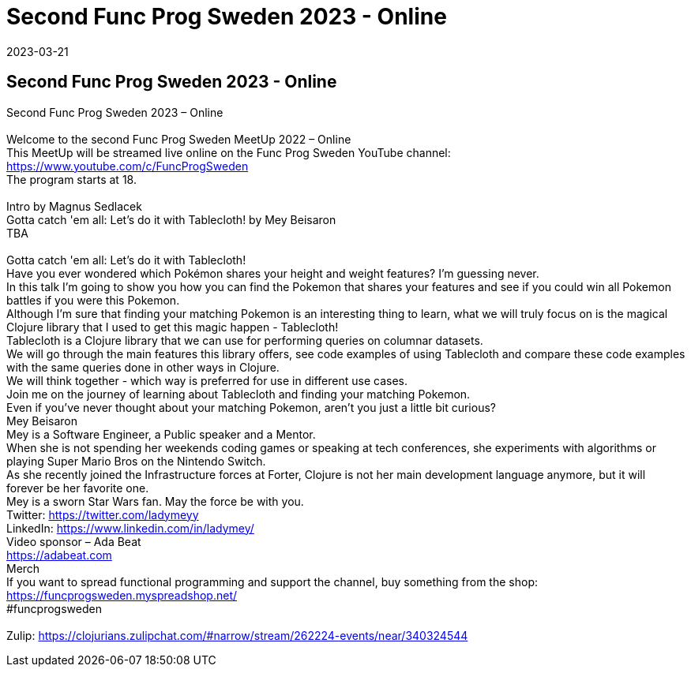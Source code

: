 = Second Func Prog Sweden 2023 - Online
2023-03-21
:jbake-type: event
:jbake-edition: 
:jbake-link: https://www.meetup.com/func-prog-sweden/events/291001737/
:jbake-location: 
:jbake-start: 2023-03-21
:jbake-end: 2023-03-21

== Second Func Prog Sweden 2023 - Online

Second Func Prog Sweden 2023 &ndash; Online +
 +
Welcome to the second Func Prog Sweden MeetUp 2022 &ndash; Online +
This MeetUp will be streamed live online on the Func Prog Sweden YouTube channel: https://www.youtube.com/c/FuncProgSweden +
The program starts at 18. +
 +
Intro by Magnus Sedlacek +
Gotta catch 'em all: Let's do it with Tablecloth! by Mey Beisaron +
TBA +
 +
Gotta catch 'em all: Let's do it with Tablecloth! +
Have you ever wondered which Pok&eacute;mon shares your height and weight features? I'm guessing never. +
In this talk I&rsquo;m going to show you how you can find the Pokemon that shares your features and see if you could win all Pokemon battles if you were this Pokemon. +
Although I&rsquo;m sure that finding your matching Pokemon is an interesting thing to learn, what we will truly focus on is the magical Clojure library that I used to get this magic happen - Tablecloth! +
Tablecloth is a Clojure library that we can use for performing queries on columnar datasets. +
We will go through the main features this library offers, see code examples of using Tablecloth and compare these code examples with the same queries done in other ways in Clojure. +
We will think together - which way is preferred for use in different use cases. +
Join me on the journey of learning about Tablecloth and finding your matching Pokemon. +
Even if you&rsquo;ve never thought about your matching Pokemon, aren't you just a little bit curious? +
Mey Beisaron +
Mey is a Software Engineer, a Public speaker and a Mentor. +
When she is not spending her weekends coding games or speaking at tech conferences, she experiments with algorithms or playing Super Mario Bros on the Nintendo Switch. +
As she recently joined the Infrastructure forces at Forter, Clojure is not her main development language anymore, but it will forever be her favorite one. +
Mey is a sworn Star Wars fan. May the force be with you. +
Twitter: https://twitter.com/ladymeyy +
LinkedIn: https://www.linkedin.com/in/ladymey/ +
Video sponsor &ndash; Ada Beat +
https://adabeat.com +
Merch +
If you want to spread functional programming and support the channel, buy something from the shop: +
https://funcprogsweden.myspreadshop.net/ +
#funcprogsweden +
 +
Zulip: https://clojurians.zulipchat.com/#narrow/stream/262224-events/near/340324544 +

